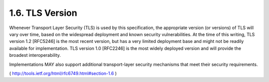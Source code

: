 1.6. TLS Version
--------------------

Whenever Transport Layer Security (TLS) is used by this
specification, the appropriate version (or versions) of TLS will vary
over time, based on the widespread deployment and known security
vulnerabilities.  At the time of this writing, TLS version 1.2
[RFC5246] is the most recent version, but has a very limited
deployment base and might not be readily available for
implementation.  TLS version 1.0 [RFC2246] is the most widely
deployed version and will provide the broadest interoperability.

Implementations MAY also support additional transport-layer security
mechanisms that meet their security requirements.

( http://tools.ietf.org/html/rfc6749.html#section-1.6 )
